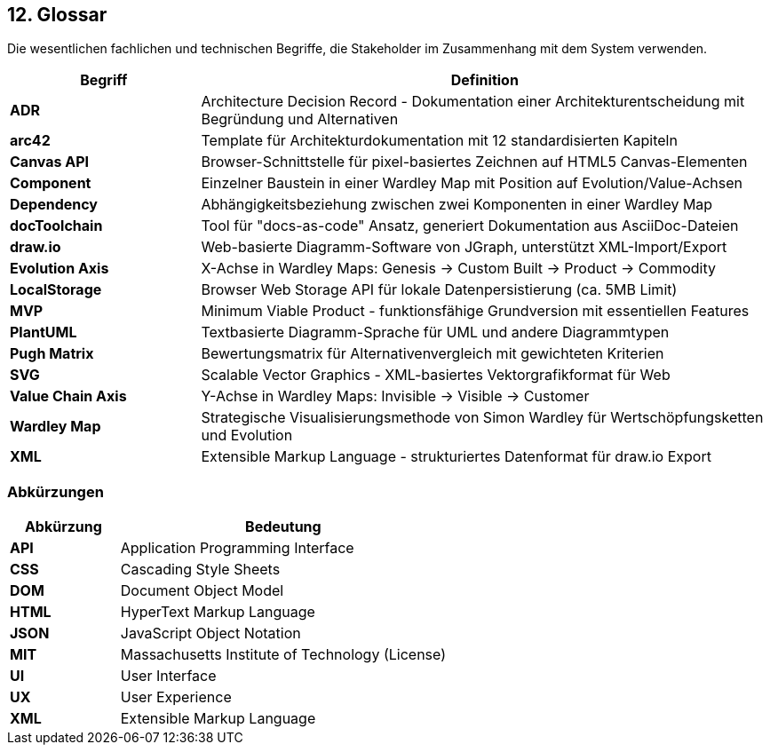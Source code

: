 == 12. Glossar

[role="arc42help"]
****
Die wesentlichen fachlichen und technischen Begriffe, die Stakeholder im Zusammenhang mit dem System verwenden.
****

[cols="1,3" options="header"]
|===
| Begriff | Definition

| **ADR** 
| Architecture Decision Record - Dokumentation einer Architekturentscheidung mit Begründung und Alternativen

| **arc42** 
| Template für Architekturdokumentation mit 12 standardisierten Kapiteln

| **Canvas API** 
| Browser-Schnittstelle für pixel-basiertes Zeichnen auf HTML5 Canvas-Elementen

| **Component** 
| Einzelner Baustein in einer Wardley Map mit Position auf Evolution/Value-Achsen

| **Dependency** 
| Abhängigkeitsbeziehung zwischen zwei Komponenten in einer Wardley Map

| **docToolchain** 
| Tool für "docs-as-code" Ansatz, generiert Dokumentation aus AsciiDoc-Dateien

| **draw.io** 
| Web-basierte Diagramm-Software von JGraph, unterstützt XML-Import/Export

| **Evolution Axis** 
| X-Achse in Wardley Maps: Genesis → Custom Built → Product → Commodity

| **LocalStorage** 
| Browser Web Storage API für lokale Datenpersistierung (ca. 5MB Limit)

| **MVP** 
| Minimum Viable Product - funktionsfähige Grundversion mit essentiellen Features

| **PlantUML** 
| Textbasierte Diagramm-Sprache für UML und andere Diagrammtypen

| **Pugh Matrix** 
| Bewertungsmatrix für Alternativenvergleich mit gewichteten Kriterien

| **SVG** 
| Scalable Vector Graphics - XML-basiertes Vektorgrafikformat für Web

| **Value Chain Axis** 
| Y-Achse in Wardley Maps: Invisible → Visible → Customer

| **Wardley Map** 
| Strategische Visualisierungsmethode von Simon Wardley für Wertschöpfungsketten und Evolution

| **XML** 
| Extensible Markup Language - strukturiertes Datenformat für draw.io Export
|===

=== Abkürzungen

[cols="1,3" options="header"]
|===
| Abkürzung | Bedeutung

| **API** | Application Programming Interface
| **CSS** | Cascading Style Sheets  
| **DOM** | Document Object Model
| **HTML** | HyperText Markup Language
| **JSON** | JavaScript Object Notation
| **MIT** | Massachusetts Institute of Technology (License)
| **UI** | User Interface
| **UX** | User Experience
| **XML** | Extensible Markup Language
|===
